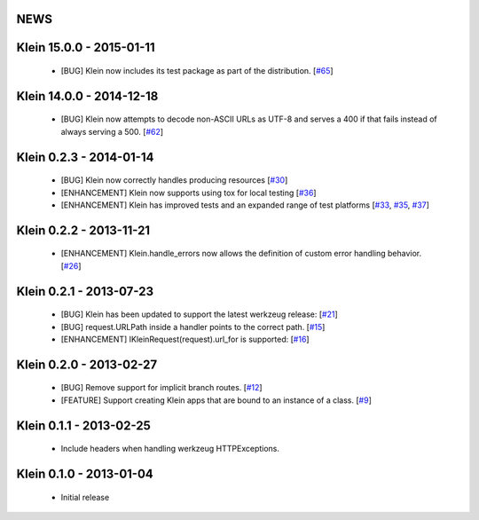 NEWS
====

.. towncrier release notes start

Klein 15.0.0 - 2015-01-11
=========================
 * [BUG] Klein now includes its test package as part of the distribution. [`#65 <https://github.com/twisted/klein/pull/65>`_]

Klein 14.0.0 - 2014-12-18
=========================
 * [BUG] Klein now attempts to decode non-ASCII URLs as UTF-8 and serves a 400 if that fails instead of always serving a 500. [`#62 <https://github.com/twisted/klein/pull/62>`_]

Klein 0.2.3 - 2014-01-14
========================
 * [BUG] Klein now correctly handles producing resources [`#30 <https://github.com/twisted/klein/pull/30>`_]
 * [ENHANCEMENT] Klein now supports using tox for local testing [`#36 <https://github.com/twisted/klein/pull/36>`_]
 * [ENHANCEMENT] Klein has improved tests and an expanded range of test platforms [`#33 <https://github.com/twisted/klein/pull/33>`_, `#35 <https://github.com/twisted/klein/pull/35>`_, `#37 <https://github.com/twisted/klein/pull/37>`_]

Klein 0.2.2 - 2013-11-21
========================
 * [ENHANCEMENT] Klein.handle_errors now allows the definition of custom error handling behavior. [`#26 <https://github.com/twisted/klein/pull/26>`_]

Klein 0.2.1 - 2013-07-23
========================
 * [BUG] Klein has been updated to support the latest werkzeug release: [`#21 <https://github.com/twisted/klein/pull/21>`_]
 * [BUG] request.URLPath inside a handler points to the correct path. [`#15 <https://github.com/twisted/klein/pull/15>`_]
 * [ENHANCEMENT] IKleinRequest(request).url_for is supported: [`#16 <IKleinRequest(request).url_for>`_]

Klein 0.2.0 - 2013-02-27
========================
 * [BUG] Remove support for implicit branch routes. [`#12 <https://github.com/twisted/klein/pull/12>`_]
 * [FEATURE] Support creating Klein apps that are bound to an instance of a class. [`#9 <https://github.com/twisted/klein/pull/9>`_]

Klein 0.1.1 - 2013-02-25
========================
 * Include headers when handling werkzeug HTTPExceptions.

Klein 0.1.0 - 2013-01-04
========================
 * Initial release
